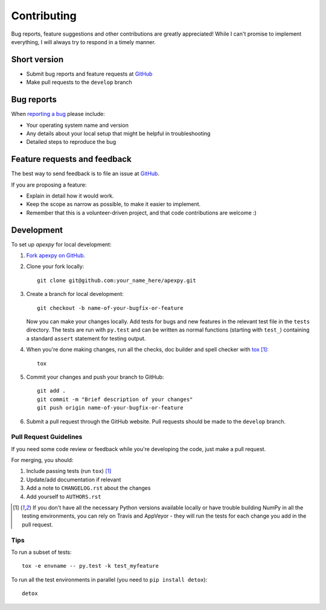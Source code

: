 ============
Contributing
============

Bug reports, feature suggestions and other contributions are greatly appreciated! While I can't promise to implement everything, I will always try to respond in a timely manner.

Short version
=============

* Submit bug reports and feature requests at `GitHub <https://github.com/cmeeren/apexpy/issues>`_
* Make pull requests to the ``develop`` branch

Bug reports
===========

When `reporting a bug <https://github.com/cmeeren/apexpy/issues>`_ please include:

* Your operating system name and version
* Any details about your local setup that might be helpful in troubleshooting
* Detailed steps to reproduce the bug

Feature requests and feedback
=============================

The best way to send feedback is to file an issue at `GitHub <https://github.com/cmeeren/apexpy/issues>`_.

If you are proposing a feature:

* Explain in detail how it would work.
* Keep the scope as narrow as possible, to make it easier to implement.
* Remember that this is a volunteer-driven project, and that code contributions are welcome :)

Development
===========

To set up `apexpy` for local development:

1. `Fork apexpy on GitHub <https://github.com/cmeeren/apexpy/fork>`_.
2. Clone your fork locally::

    git clone git@github.com:your_name_here/apexpy.git

3. Create a branch for local development::

    git checkout -b name-of-your-bugfix-or-feature

   Now you can make your changes locally. Add tests for bugs and new features in the relevant test file in the ``tests`` directory. The tests are run with ``py.test`` and can be written as normal functions (starting with ``test_``) containing a standard ``assert`` statement for testing output.

4. When you're done making changes, run all the checks, doc builder and spell checker with `tox <http://tox.readthedocs.org/en/latest/install.html>`_ [1]_::

    tox

5. Commit your changes and push your branch to GitHub::

    git add .
    git commit -m "Brief description of your changes"
    git push origin name-of-your-bugfix-or-feature

6. Submit a pull request through the GitHub website. Pull requests should be made to the ``develop`` branch.

Pull Request Guidelines
-----------------------

If you need some code review or feedback while you're developing the code, just make a pull request.

For merging, you should:

1. Include passing tests (run ``tox``) [1]_
2. Update/add documentation if relevant
3. Add a note to ``CHANGELOG.rst`` about the changes
4. Add yourself to ``AUTHORS.rst``

.. [1] If you don't have all the necessary Python versions available locally or have trouble
       building NumPy in all the testing environments, you can rely on Travis and
       AppVeyor - they will run the tests for each change you add in the pull request.

Tips
----

To run a subset of tests::

    tox -e envname -- py.test -k test_myfeature

To run all the test environments in parallel (you need to ``pip install detox``)::

    detox
